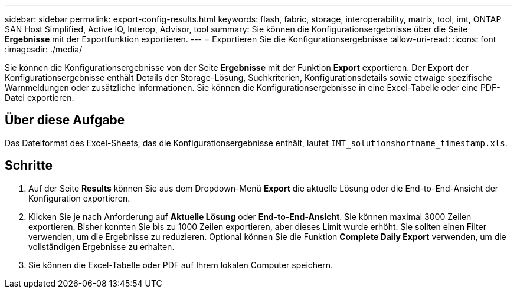 ---
sidebar: sidebar 
permalink: export-config-results.html 
keywords: flash, fabric, storage, interoperability, matrix, tool, imt, ONTAP SAN Host Simplified, Active IQ, Interop, Advisor, tool 
summary: Sie können die Konfigurationsergebnisse über die Seite *Ergebnisse* mit der Exportfunktion exportieren. 
---
= Exportieren Sie die Konfigurationsergebnisse
:allow-uri-read: 
:icons: font
:imagesdir: ./media/


[role="lead"]
Sie können die Konfigurationsergebnisse von der Seite *Ergebnisse* mit der Funktion *Export* exportieren. Der Export der Konfigurationsergebnisse enthält Details der Storage-Lösung, Suchkriterien, Konfigurationsdetails sowie etwaige spezifische Warnmeldungen oder zusätzliche Informationen. Sie können die Konfigurationsergebnisse in eine Excel-Tabelle oder eine PDF-Datei exportieren.



== Über diese Aufgabe

Das Dateiformat des Excel-Sheets, das die Konfigurationsergebnisse enthält, lautet `IMT_solutionshortname_timestamp.xls`.



== Schritte

. Auf der Seite *Results* können Sie aus dem Dropdown-Menü *Export* die aktuelle Lösung oder die End-to-End-Ansicht der Konfiguration exportieren.
. Klicken Sie je nach Anforderung auf *Aktuelle Lösung* oder *End-to-End-Ansicht*. Sie können maximal 3000 Zeilen exportieren. Bisher konnten Sie bis zu 1000 Zeilen exportieren, aber dieses Limit wurde erhöht. Sie sollten einen Filter verwenden, um die Ergebnisse zu reduzieren. Optional können Sie die Funktion *Complete Daily Export* verwenden, um die vollständigen Ergebnisse zu erhalten.
. Sie können die Excel-Tabelle oder PDF auf Ihrem lokalen Computer speichern.

